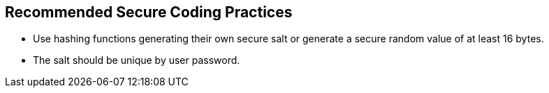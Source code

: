 == Recommended Secure Coding Practices

* Use hashing functions generating their own secure salt or generate a secure random value of at least 16 bytes.
* The salt should be unique by user password.
